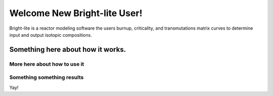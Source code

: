 .. _hello_world:

Welcome New Bright-lite User!
=============================
Bright-lite is a reactor modeling software the users burnup, criticality, and 
transmutations matrix curves to determine input and output isotopic compositions.

------------
Something here about how it works.
------------
More here about how to use it
------------
Something something results
------------
Yay!


